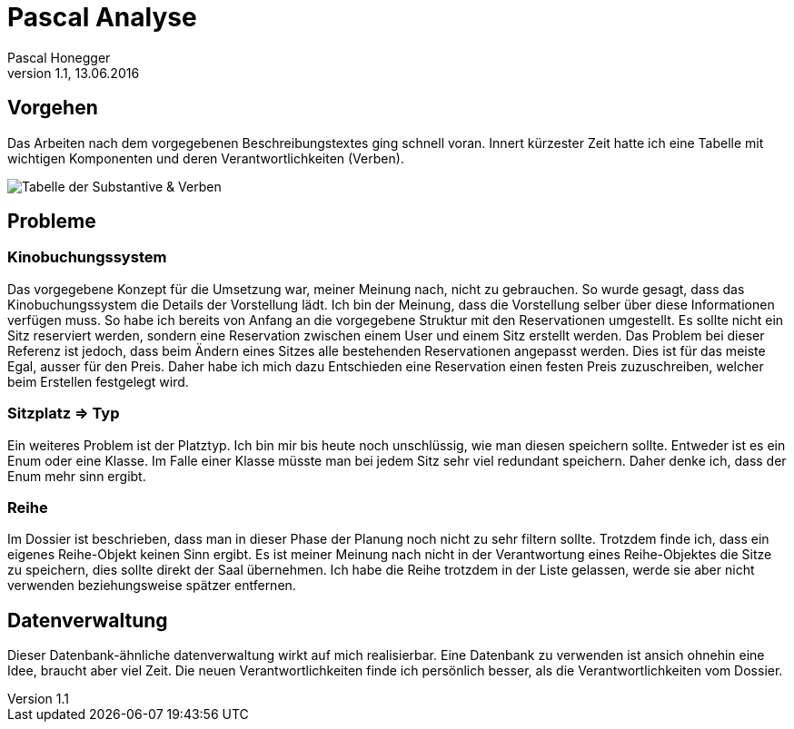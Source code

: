Pascal Analyse
==============
Pascal Honegger
Version 1.1, 13.06.2016

== Vorgehen
Das Arbeiten nach dem vorgegebenen Beschreibungstextes ging schnell voran. Innert kürzester Zeit hatte ich eine Tabelle mit wichtigen Komponenten und deren Verantwortlichkeiten (Verben).  

image::..\media\Substantive_Pascal.JPG[Tabelle der Substantive & Verben]

== Probleme
=== Kinobuchungssystem
Das vorgegebene Konzept für die Umsetzung war, meiner Meinung nach, nicht zu gebrauchen. So wurde gesagt, dass das Kinobuchungssystem die Details der Vorstellung lädt.
Ich bin der Meinung, dass die Vorstellung selber über diese Informationen verfügen muss. So habe ich bereits von Anfang an die vorgegebene Struktur mit den Reservationen umgestellt.
Es sollte nicht ein Sitz reserviert werden, sondern eine Reservation zwischen einem User und einem Sitz erstellt werden. Das Problem bei dieser Referenz ist jedoch, dass beim Ändern eines Sitzes alle bestehenden Reservationen angepasst werden.
Dies ist für das meiste Egal, ausser für den Preis. Daher habe ich mich dazu Entschieden eine Reservation einen festen Preis zuzuschreiben, welcher beim Erstellen festgelegt wird.

=== Sitzplatz => Typ
Ein weiteres Problem ist der Platztyp. Ich bin mir bis heute noch unschlüssig, wie man diesen speichern sollte. Entweder ist es ein Enum oder eine Klasse. Im Falle einer Klasse müsste man bei jedem Sitz sehr viel redundant speichern. Daher denke ich, dass der Enum mehr sinn ergibt.

=== Reihe
Im Dossier ist beschrieben, dass man in dieser Phase der Planung noch nicht zu sehr filtern sollte. Trotzdem finde ich, dass ein eigenes Reihe-Objekt keinen Sinn ergibt. Es ist meiner Meinung nach nicht in der Verantwortung eines Reihe-Objektes die Sitze zu speichern, dies sollte direkt der Saal übernehmen. Ich habe die Reihe trotzdem in der Liste gelassen, werde sie aber nicht verwenden beziehungsweise spätzer entfernen.

== Datenverwaltung
Dieser Datenbank-ähnliche datenverwaltung wirkt auf mich realisierbar. Eine Datenbank zu verwenden ist ansich ohnehin eine Idee, braucht aber viel Zeit. Die neuen Verantwortlichkeiten finde ich persönlich besser, als die Verantwortlichkeiten vom Dossier.